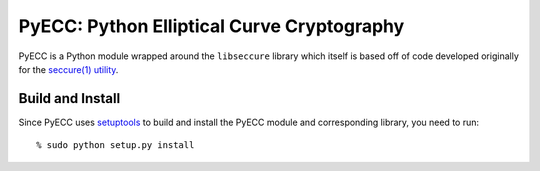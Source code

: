 PyECC: Python Elliptical Curve Cryptography
============================================

PyECC is a Python module wrapped around the ``libseccure`` library which itself is 
based off of code developed originally for the `seccure(1) utility <http://point-at-infinity.org/seccure/>`_.

Build and Install
-----------------

Since PyECC uses `setuptools <http://pypi.python.org/pypi/setuptools>`_ to build and 
install the PyECC module and corresponding library, you need to run:: 
    
    % sudo python setup.py install



